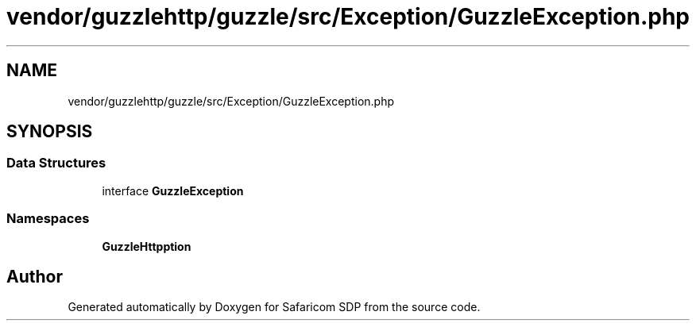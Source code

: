 .TH "vendor/guzzlehttp/guzzle/src/Exception/GuzzleException.php" 3 "Sat Sep 26 2020" "Safaricom SDP" \" -*- nroff -*-
.ad l
.nh
.SH NAME
vendor/guzzlehttp/guzzle/src/Exception/GuzzleException.php
.SH SYNOPSIS
.br
.PP
.SS "Data Structures"

.in +1c
.ti -1c
.RI "interface \fBGuzzleException\fP"
.br
.in -1c
.SS "Namespaces"

.in +1c
.ti -1c
.RI " \fBGuzzleHttp\\Exception\fP"
.br
.in -1c
.SH "Author"
.PP 
Generated automatically by Doxygen for Safaricom SDP from the source code\&.
